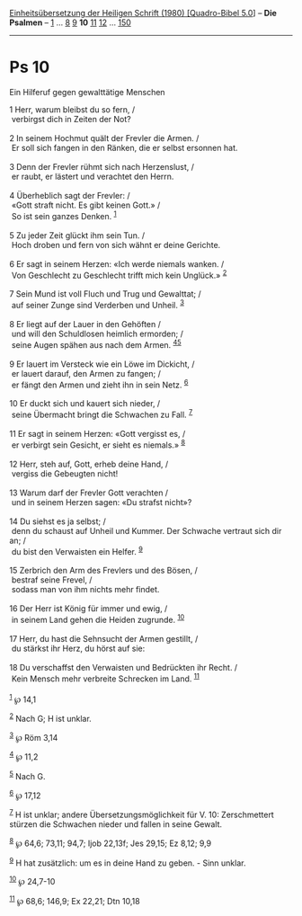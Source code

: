 :PROPERTIES:
:ID:       a7151348-3dbe-4b43-b1c3-f2930a566191
:END:
<<navbar>>
[[../index.html][Einheitsübersetzung der Heiligen Schrift (1980)
[Quadro-Bibel 5.0]]] -- *Die Psalmen* -- [[file:Ps_1.html][1]] ...
[[file:Ps_8.html][8]] [[file:Ps_9.html][9]] *10* [[file:Ps_11.html][11]]
[[file:Ps_12.html][12]] ... [[file:Ps_150.html][150]]

--------------

* Ps 10
  :PROPERTIES:
  :CUSTOM_ID: ps-10
  :END:

<<verses>>

<<v1>>
**** Ein Hilferuf gegen gewalttätige Menschen
     :PROPERTIES:
     :CUSTOM_ID: ein-hilferuf-gegen-gewalttätige-menschen
     :END:
1 Herr, warum bleibst du so fern, /\\
 verbirgst dich in Zeiten der Not?\\
\\

<<v2>>
2 In seinem Hochmut quält der Frevler die Armen. /\\
 Er soll sich fangen in den Ränken, die er selbst ersonnen hat.\\
\\

<<v3>>
3 Denn der Frevler rühmt sich nach Herzenslust, /\\
 er raubt, er lästert und verachtet den Herrn.\\
\\

<<v4>>
4 Überheblich sagt der Frevler: /\\
 «Gott straft nicht. Es gibt keinen Gott.» /\\
 So ist sein ganzes Denken. ^{[[#fn1][1]]}\\
\\

<<v5>>
5 Zu jeder Zeit glückt ihm sein Tun. /\\
 Hoch droben und fern von sich wähnt er deine Gerichte.\\
\\

<<v6>>
6 Er sagt in seinem Herzen: «Ich werde niemals wanken. /\\
 Von Geschlecht zu Geschlecht trifft mich kein Unglück.»
^{[[#fn2][2]]}\\
\\

<<v7>>
7 Sein Mund ist voll Fluch und Trug und Gewalttat; /\\
 auf seiner Zunge sind Verderben und Unheil. ^{[[#fn3][3]]}\\
\\

<<v8>>
8 Er liegt auf der Lauer in den Gehöften /\\
 und will den Schuldlosen heimlich ermorden; /\\
 seine Augen spähen aus nach dem Armen. ^{[[#fn4][4]][[#fn5][5]]}\\
\\

<<v9>>
9 Er lauert im Versteck wie ein Löwe im Dickicht, /\\
 er lauert darauf, den Armen zu fangen; /\\
 er fängt den Armen und zieht ihn in sein Netz. ^{[[#fn6][6]]}\\
\\

<<v10>>
10 Er duckt sich und kauert sich nieder, /\\
 seine Übermacht bringt die Schwachen zu Fall. ^{[[#fn7][7]]}\\
\\

<<v11>>
11 Er sagt in seinem Herzen: «Gott vergisst es, /\\
 er verbirgt sein Gesicht, er sieht es niemals.» ^{[[#fn8][8]]}\\
\\

<<v12>>
12 Herr, steh auf, Gott, erheb deine Hand, /\\
 vergiss die Gebeugten nicht!\\
\\

<<v13>>
13 Warum darf der Frevler Gott verachten /\\
 und in seinem Herzen sagen: «Du strafst nicht»?\\
\\

<<v14>>
14 Du siehst es ja selbst; /\\
 denn du schaust auf Unheil und Kummer. Der Schwache vertraut sich dir
an; /\\
 du bist den Verwaisten ein Helfer. ^{[[#fn9][9]]}\\
\\

<<v15>>
15 Zerbrich den Arm des Frevlers und des Bösen, /\\
 bestraf seine Frevel, /\\
 sodass man von ihm nichts mehr findet.\\
\\

<<v16>>
16 Der Herr ist König für immer und ewig, /\\
 in seinem Land gehen die Heiden zugrunde. ^{[[#fn10][10]]}\\
\\

<<v17>>
17 Herr, du hast die Sehnsucht der Armen gestillt, /\\
 du stärkst ihr Herz, du hörst auf sie:\\
\\

<<v18>>
18 Du verschaffst den Verwaisten und Bedrückten ihr Recht. /\\
 Kein Mensch mehr verbreite Schrecken im Land. ^{[[#fn11][11]]}\\
\\

^{[[#fnm1][1]]} ℘ 14,1

^{[[#fnm2][2]]} Nach G; H ist unklar.

^{[[#fnm3][3]]} ℘ Röm 3,14

^{[[#fnm4][4]]} ℘ 11,2

^{[[#fnm5][5]]} Nach G.

^{[[#fnm6][6]]} ℘ 17,12

^{[[#fnm7][7]]} H ist unklar; andere Übersetzungsmöglichkeit für V. 10:
Zerschmettert stürzen die Schwachen nieder und fallen in seine Gewalt.

^{[[#fnm8][8]]} ℘ 64,6; 73,11; 94,7; Ijob 22,13f; Jes 29,15; Ez 8,12;
9,9

^{[[#fnm9][9]]} H hat zusätzlich: um es in deine Hand zu geben. - Sinn
unklar.

^{[[#fnm10][10]]} ℘ 24,7-10

^{[[#fnm11][11]]} ℘ 68,6; 146,9; Ex 22,21; Dtn 10,18
